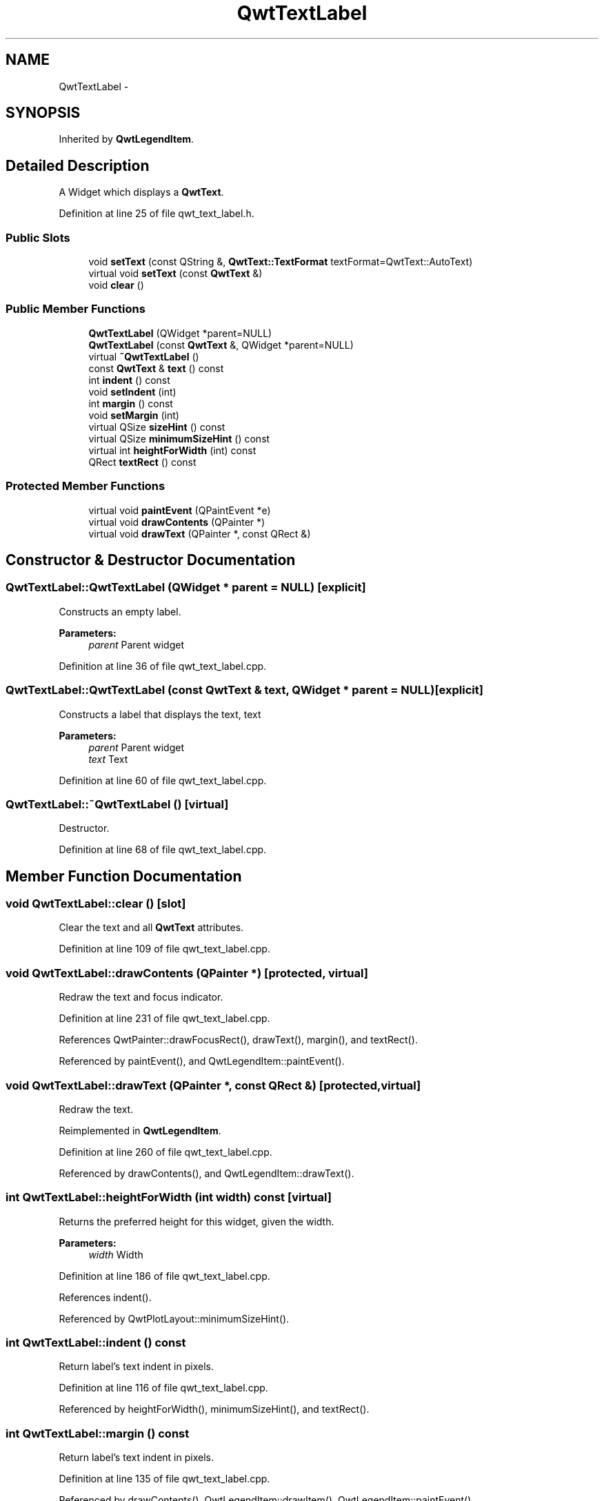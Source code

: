 .TH "QwtTextLabel" 3 "17 Sep 2006" "Version 5.0.0-rc0" "Qwt User's Guide" \" -*- nroff -*-
.ad l
.nh
.SH NAME
QwtTextLabel \- 
.SH SYNOPSIS
.br
.PP
Inherited by \fBQwtLegendItem\fP.
.PP
.SH "Detailed Description"
.PP 
A Widget which displays a \fBQwtText\fP. 
.PP
Definition at line 25 of file qwt_text_label.h.
.SS "Public Slots"

.in +1c
.ti -1c
.RI "void \fBsetText\fP (const QString &, \fBQwtText::TextFormat\fP textFormat=QwtText::AutoText)"
.br
.ti -1c
.RI "virtual void \fBsetText\fP (const \fBQwtText\fP &)"
.br
.ti -1c
.RI "void \fBclear\fP ()"
.br
.in -1c
.SS "Public Member Functions"

.in +1c
.ti -1c
.RI "\fBQwtTextLabel\fP (QWidget *parent=NULL)"
.br
.ti -1c
.RI "\fBQwtTextLabel\fP (const \fBQwtText\fP &, QWidget *parent=NULL)"
.br
.ti -1c
.RI "virtual \fB~QwtTextLabel\fP ()"
.br
.ti -1c
.RI "const \fBQwtText\fP & \fBtext\fP () const "
.br
.ti -1c
.RI "int \fBindent\fP () const "
.br
.ti -1c
.RI "void \fBsetIndent\fP (int)"
.br
.ti -1c
.RI "int \fBmargin\fP () const "
.br
.ti -1c
.RI "void \fBsetMargin\fP (int)"
.br
.ti -1c
.RI "virtual QSize \fBsizeHint\fP () const "
.br
.ti -1c
.RI "virtual QSize \fBminimumSizeHint\fP () const "
.br
.ti -1c
.RI "virtual int \fBheightForWidth\fP (int) const "
.br
.ti -1c
.RI "QRect \fBtextRect\fP () const "
.br
.in -1c
.SS "Protected Member Functions"

.in +1c
.ti -1c
.RI "virtual void \fBpaintEvent\fP (QPaintEvent *e)"
.br
.ti -1c
.RI "virtual void \fBdrawContents\fP (QPainter *)"
.br
.ti -1c
.RI "virtual void \fBdrawText\fP (QPainter *, const QRect &)"
.br
.in -1c
.SH "Constructor & Destructor Documentation"
.PP 
.SS "QwtTextLabel::QwtTextLabel (QWidget * parent = \fCNULL\fP)\fC [explicit]\fP"
.PP
Constructs an empty label. 
.PP
\fBParameters:\fP
.RS 4
\fIparent\fP Parent widget
.RE
.PP

.PP
Definition at line 36 of file qwt_text_label.cpp.
.SS "QwtTextLabel::QwtTextLabel (const \fBQwtText\fP & text, QWidget * parent = \fCNULL\fP)\fC [explicit]\fP"
.PP
Constructs a label that displays the text, text 
.PP
\fBParameters:\fP
.RS 4
\fIparent\fP Parent widget 
.br
\fItext\fP Text
.RE
.PP

.PP
Definition at line 60 of file qwt_text_label.cpp.
.SS "QwtTextLabel::~QwtTextLabel ()\fC [virtual]\fP"
.PP
Destructor. 
.PP
Definition at line 68 of file qwt_text_label.cpp.
.SH "Member Function Documentation"
.PP 
.SS "void QwtTextLabel::clear ()\fC [slot]\fP"
.PP
Clear the text and all \fBQwtText\fP attributes. 
.PP
Definition at line 109 of file qwt_text_label.cpp.
.SS "void QwtTextLabel::drawContents (QPainter *)\fC [protected, virtual]\fP"
.PP
Redraw the text and focus indicator. 
.PP
Definition at line 231 of file qwt_text_label.cpp.
.PP
References QwtPainter::drawFocusRect(), drawText(), margin(), and textRect().
.PP
Referenced by paintEvent(), and QwtLegendItem::paintEvent().
.SS "void QwtTextLabel::drawText (QPainter *, const QRect &)\fC [protected, virtual]\fP"
.PP
Redraw the text. 
.PP
Reimplemented in \fBQwtLegendItem\fP.
.PP
Definition at line 260 of file qwt_text_label.cpp.
.PP
Referenced by drawContents(), and QwtLegendItem::drawText().
.SS "int QwtTextLabel::heightForWidth (int width) const\fC [virtual]\fP"
.PP
Returns the preferred height for this widget, given the width. 
.PP
\fBParameters:\fP
.RS 4
\fIwidth\fP Width
.RE
.PP

.PP
Definition at line 186 of file qwt_text_label.cpp.
.PP
References indent().
.PP
Referenced by QwtPlotLayout::minimumSizeHint().
.SS "int QwtTextLabel::indent () const"
.PP
Return label's text indent in pixels. 
.PP
Definition at line 116 of file qwt_text_label.cpp.
.PP
Referenced by heightForWidth(), minimumSizeHint(), and textRect().
.SS "int QwtTextLabel::margin () const"
.PP
Return label's text indent in pixels. 
.PP
Definition at line 135 of file qwt_text_label.cpp.
.PP
Referenced by drawContents(), QwtLegendItem::drawItem(), QwtLegendItem::paintEvent(), QwtLegendItem::setIdentfierWidth(), and QwtLegendItem::setSpacing().
.SS "QSize QwtTextLabel::minimumSizeHint () const\fC [virtual]\fP"
.PP
Return a minimum size hint. 
.PP
Definition at line 157 of file qwt_text_label.cpp.
.PP
References indent().
.PP
Referenced by sizeHint().
.SS "void QwtTextLabel::paintEvent (QPaintEvent * e)\fC [protected, virtual]\fP"
.PP
Qt paint event. 
.PP
Reimplemented in \fBQwtLegendItem\fP.
.PP
Definition at line 208 of file qwt_text_label.cpp.
.PP
References drawContents().
.SS "void QwtTextLabel::setIndent (int indent)"
.PP
Set label's text indent in pixels 
.PP
\fBParameters:\fP
.RS 4
\fIindent\fP Indentation in pixels
.RE
.PP

.PP
Definition at line 125 of file qwt_text_label.cpp.
.PP
Referenced by QwtLegendItem::setIdentfierWidth(), and QwtLegendItem::setSpacing().
.SS "void QwtTextLabel::setMargin (int margin)"
.PP
Set label's margin in pixels 
.PP
\fBParameters:\fP
.RS 4
\fImargin\fP Margin in pixels
.RE
.PP

.PP
Definition at line 144 of file qwt_text_label.cpp.
.PP
Referenced by QwtLegendItem::setItemMode().
.SS "void QwtTextLabel::setText (const \fBQwtText\fP & text)\fC [virtual, slot]\fP"
.PP
Change the label´s text 
.PP
\fBParameters:\fP
.RS 4
\fItext\fP New text
.RE
.PP

.PP
Reimplemented in \fBQwtLegendItem\fP.
.PP
Definition at line 96 of file qwt_text_label.cpp.
.SS "void QwtTextLabel::setText (const QString & text, \fBQwtText::TextFormat\fP textFormat = \fCQwtText::AutoText\fP)\fC [slot]\fP"
.PP
Change the label´s text, keeping all other \fBQwtText\fP attributes 
.PP
\fBParameters:\fP
.RS 4
\fItext\fP New text 
.br
\fItextFormat\fP Format of text
.RE
.PP
\fBSee also:\fP
.RS 4
\fBQwtText\fP
.RE
.PP

.PP
Definition at line 86 of file qwt_text_label.cpp.
.PP
Referenced by QwtPlotPrintFilter::reset(), and QwtLegendItem::setText().
.SS "QSize QwtTextLabel::sizeHint () const\fC [virtual]\fP"
.PP
Return label's margin in pixels. 
.PP
Reimplemented in \fBQwtLegendItem\fP.
.PP
Definition at line 151 of file qwt_text_label.cpp.
.PP
References minimumSizeHint().
.PP
Referenced by QwtLegendItem::sizeHint().
.SS "const \fBQwtText\fP & QwtTextLabel::text () const"
.PP
Return the text. 
.PP
Definition at line 103 of file qwt_text_label.cpp.
.PP
Referenced by QwtLegendItem::drawItem(), QwtPlotLayout::minimumSizeHint(), QwtPlot::print(), QwtPlot::printTitle(), and QwtPlotPrintFilter::reset().
.SS "QRect QwtTextLabel::textRect () const"
.PP
Calculate the rect for the text in widget coordinates 
.PP
\fBReturns:\fP
.RS 4
Text rect
.RE
.PP

.PP
Definition at line 269 of file qwt_text_label.cpp.
.PP
References indent().
.PP
Referenced by drawContents().

.SH "Author"
.PP 
Generated automatically by Doxygen for Qwt User's Guide from the source code.
